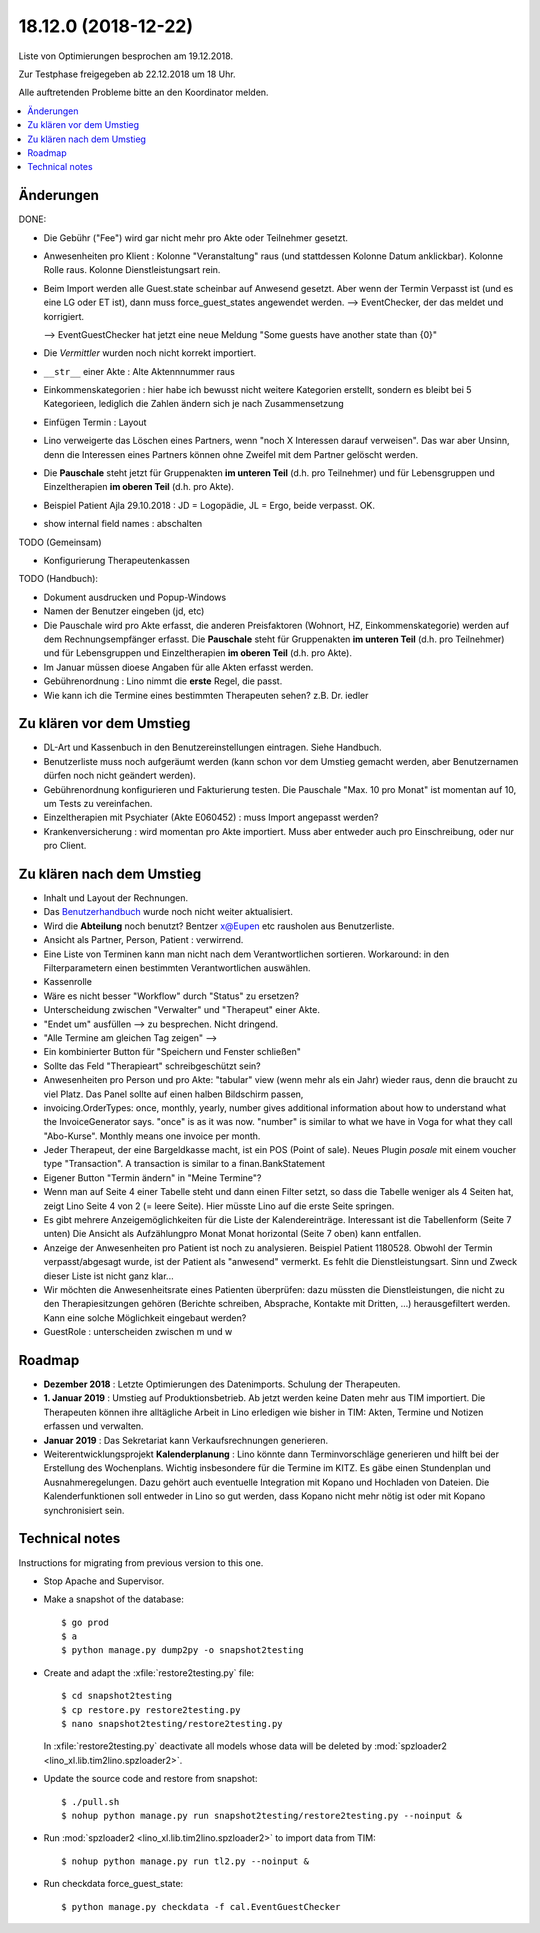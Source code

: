 .. _tera.18.12.0:

====================
18.12.0 (2018-12-22)
====================

Liste von Optimierungen besprochen am 19.12.2018.

Zur Testphase freigegeben ab 22.12.2018 um 18 Uhr.

Alle auftretenden Probleme bitte an den Koordinator melden.


.. contents::
  :local:



Änderungen
==========

DONE:

- Die Gebühr ("Fee") wird gar nicht mehr pro Akte oder Teilnehmer gesetzt.

- Anwesenheiten pro Klient :
  Kolonne "Veranstaltung" raus (und stattdessen Kolonne Datum anklickbar).
  Kolonne Rolle raus.
  Kolonne Dienstleistungsart rein.

- Beim Import werden alle Guest.state scheinbar auf Anwesend gesetzt. Aber wenn
  der Termin Verpasst ist (und es eine LG oder ET ist), dann muss
  force_guest_states angewendet werden.  --> EventChecker, der das meldet und
  korrigiert.

  --> EventGuestChecker hat jetzt eine neue Meldung "Some guests have another state than {0}"

- Die *Vermittler* wurden noch nicht korrekt importiert.

- ``__str__`` einer Akte : Alte Aktennnummer raus

- Einkommenskategorien : hier habe ich bewusst nicht
  weitere Kategorien erstellt, sondern es bleibt bei 5 Kategorieen, lediglich die
  Zahlen ändern sich je nach Zusammensetzung

- Einfügen Termin : Layout

- Lino verweigerte das Löschen eines Partners, wenn "noch X Interessen darauf
  verweisen". Das war aber Unsinn, denn die Interessen eines Partners können ohne
  Zweifel mit dem Partner gelöscht werden.

- Die **Pauschale** steht jetzt für Gruppenakten  **im
  unteren Teil** (d.h. pro Teilnehmer) und für Lebensgruppen und Einzeltherapien **im
  oberen Teil** (d.h. pro Akte).

- Beispiel Patient Ajla 29.10.2018 : JD = Logopädie, JL = Ergo, beide verpasst. OK.

- show internal field names : abschalten

TODO (Gemeinsam)

- Konfigurierung Therapeutenkassen

TODO (Handbuch):

- Dokument ausdrucken und Popup-Windows

- Namen der Benutzer eingeben (jd, etc)

- Die Pauschale wird pro Akte erfasst, die anderen Preisfaktoren (Wohnort, HZ,
  Einkommenskategorie) werden auf dem Rechnungsempfänger erfasst.
  Die **Pauschale** steht für Gruppenakten  **im
  unteren Teil** (d.h. pro Teilnehmer) und für Lebensgruppen und Einzeltherapien **im
  oberen Teil** (d.h. pro Akte).

- Im Januar müssen dioese Angaben für alle Akten erfasst werden.

- Gebührenordnung : Lino nimmt die **erste** Regel, die passt.

- Wie kann ich die Termine eines bestimmten Therapeuten sehen? z.B. Dr. iedler




Zu klären vor dem Umstieg
==========================

- DL-Art und Kassenbuch in den Benutzereinstellungen eintragen. Siehe Handbuch.

- Benutzerliste muss noch aufgeräumt werden (kann schon vor dem Umstieg gemacht
  werden, aber Benutzernamen dürfen noch nicht geändert werden).

- Gebührenordnung konfigurieren und Fakturierung testen. Die Pauschale "Max. 10
  pro Monat" ist momentan auf 10, um Tests zu vereinfachen.

- Einzeltherapien mit Psychiater (Akte E060452) : muss Import angepasst werden?

- Krankenversicherung : wird momentan pro Akte importiert. Muss aber entweder
  auch pro Einschreibung, oder nur pro Client.


Zu klären nach dem Umstieg
==========================

- Inhalt und Layout der Rechnungen.

- Das `Benutzerhandbuch <http://de.tera.lino-framework.org>`__ wurde noch nicht
  weiter aktualisiert.

- Wird die **Abteilung** noch benutzt? Bentzer x@Eupen etc rausholen aus
  Benutzerliste.

- Ansicht als Partner, Person, Patient : verwirrend.

- Eine Liste von Terminen kann man nicht nach dem Verantwortlichen sortieren.
  Workaround: in den Filterparametern einen bestimmten Verantwortlichen
  auswählen.

- Kassenrolle

- Wäre es nicht besser "Workflow" durch "Status" zu ersetzen?

- Unterscheidung zwischen "Verwalter" und "Therapeut" einer Akte.

- "Endet um" ausfüllen --> zu besprechen. Nicht dringend.

- "Alle Termine am gleichen Tag zeigen" -->

- Ein kombinierter Button für "Speichern und Fenster schließen"

- Sollte das Feld "Therapieart" schreibgeschützt sein?

- Anwesenheiten pro Person und pro Akte: "tabular" view (wenn mehr als
  ein Jahr) wieder raus, denn die braucht zu viel Platz. Das Panel
  sollte auf einen halben Bildschirm passen,

- invoicing.OrderTypes: once, monthly, yearly, number gives additional
  information about how to understand what the InvoiceGenerator says.
  "once" is as it was now. "number" is similar to what we have in Voga
  for what they call "Abo-Kurse". Monthly means one invoice per month.

- Jeder Therapeut, der eine Bargeldkasse macht, ist ein POS (Point of
  sale). Neues Plugin `posale` mit einem voucher type "Transaction".
  A transaction is similar to a finan.BankStatement

- Eigener Button "Termin ändern" in "Meine Termine"?

- Wenn man auf Seite 4 einer Tabelle steht und dann einen Filter setzt, so dass
  die Tabelle weniger als 4 Seiten hat, zeigt Lino Seite 4 von 2 (=
  leere Seite). Hier müsste Lino auf die erste Seite springen.

- Es gibt mehrere Anzeigemöglichkeiten für die Liste der Kalendereinträge.
  Interessant ist die Tabellenform (Seite 7 unten) Die Ansicht als Aufzählungpro
  Monat Monat horizontal (Seite 7 oben) kann entfallen.

- Anzeige der Anwesenheiten pro Patient ist noch zu analysieren.
  Beispiel Patient 1180528.
  Obwohl der Termin verpasst/abgesagt wurde, ist der Patient als "anwesend"
  vermerkt. Es fehlt die Dienstleistungsart. Sinn und Zweck dieser Liste ist
  nicht ganz klar...

- Wir möchten die Anwesenheitsrate eines Patienten überprüfen: dazu müssten die
  Dienstleistungen, die nicht zu den Therapiesitzungen gehören (Berichte
  schreiben, Absprache, Kontakte mit Dritten, ...) herausgefiltert werden. Kann
  eine solche Möglichkeit eingebaut werden?

- GuestRole : unterscheiden zwischen m und w

Roadmap
========

- **Dezember 2018** :  Letzte Optimierungen des Datenimports. Schulung der
  Therapeuten.

- **1. Januar 2019** : Umstieg auf Produktionsbetrieb. Ab jetzt werden
  keine Daten mehr aus TIM importiert.  Die Therapeuten
  können ihre alltägliche Arbeit in Lino erledigen wie bisher in TIM:
  Akten, Termine und Notizen erfassen und verwalten.

- **Januar 2019** : Das Sekretariat kann Verkaufsrechnungen
  generieren.

- Weiterentwicklungsprojekt **Kalenderplanung** : Lino könnte dann
  Terminvorschläge generieren und hilft bei der Erstellung des
  Wochenplans.  Wichtig insbesondere für die Termine im KITZ.  Es gäbe
  einen Stundenplan und Ausnahmeregelungen.  Dazu gehört auch
  eventuelle Integration mit Kopano und Hochladen von Dateien.  Die
  Kalenderfunktionen soll entweder in Lino so gut werden, dass Kopano
  nicht mehr nötig ist oder mit Kopano synchronisiert sein.


Technical notes
===============

Instructions for migrating from previous version to this one.

- Stop Apache and Supervisor.
  
- Make a snapshot of the database::
   
    $ go prod
    $ a
    $ python manage.py dump2py -o snapshot2testing

- Create and adapt the :xfile:`restore2testing.py` file::
  
    $ cd snapshot2testing
    $ cp restore.py restore2testing.py
    $ nano snapshot2testing/restore2testing.py

  In :xfile:`restore2testing.py` deactivate all models whose data will be
  deleted by :mod:`spzloader2 <lino_xl.lib.tim2lino.spzloader2>`.
         
- Update the source code and restore from snapshot::
  
    $ ./pull.sh
    $ nohup python manage.py run snapshot2testing/restore2testing.py --noinput &

- Run :mod:`spzloader2 <lino_xl.lib.tim2lino.spzloader2>` to import
  data from TIM::

    $ nohup python manage.py run tl2.py --noinput &

- Run checkdata force_guest_state::

      $ python manage.py checkdata -f cal.EventGuestChecker

